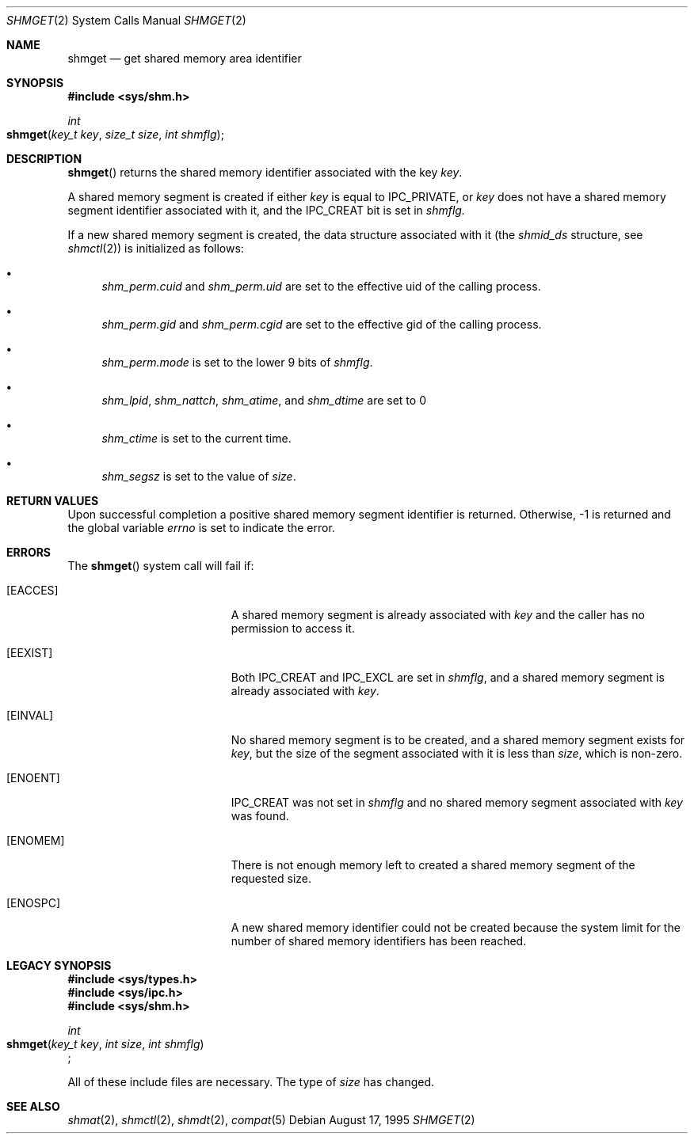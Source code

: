 .\"   $OpenBSD: shmget.2,v 1.2 1996/10/08 01:20:16 michaels Exp $
.\"	$NetBSD: shmget.2,v 1.1 1995/10/16 23:49:32 jtc Exp $	
.\"
.\" Copyright (c) 1995 Frank van der Linden
.\" All rights reserved.
.\"
.\" Redistribution and use in source and binary forms, with or without
.\" modification, are permitted provided that the following conditions
.\" are met:
.\" 1. Redistributions of source code must retain the above copyright
.\"    notice, this list of conditions and the following disclaimer.
.\" 2. Redistributions in binary form must reproduce the above copyright
.\"    notice, this list of conditions and the following disclaimer in the
.\"    documentation and/or other materials provided with the distribution.
.\" 3. All advertising materials mentioning features or use of this software
.\"    must display the following acknowledgement:
.\"      This product includes software developed for the NetBSD Project
.\"      by Frank van der Linden
.\" 4. The name of the author may not be used to endorse or promote products
.\"    derived from this software without specific prior written permission
.\"
.\" THIS SOFTWARE IS PROVIDED BY THE AUTHOR ``AS IS'' AND ANY EXPRESS OR
.\" IMPLIED WARRANTIES, INCLUDING, BUT NOT LIMITED TO, THE IMPLIED WARRANTIES
.\" OF MERCHANTABILITY AND FITNESS FOR A PARTICULAR PURPOSE ARE DISCLAIMED.
.\" IN NO EVENT SHALL THE AUTHOR BE LIABLE FOR ANY DIRECT, INDIRECT,
.\" INCIDENTAL, SPECIAL, EXEMPLARY, OR CONSEQUENTIAL DAMAGES (INCLUDING, BUT
.\" NOT LIMITED TO, PROCUREMENT OF SUBSTITUTE GOODS OR SERVICES; LOSS OF USE,
.\" DATA, OR PROFITS; OR BUSINESS INTERRUPTION) HOWEVER CAUSED AND ON ANY
.\" THEORY OF LIABILITY, WHETHER IN CONTRACT, STRICT LIABILITY, OR TORT
.\" (INCLUDING NEGLIGENCE OR OTHERWISE) ARISING IN ANY WAY OUT OF THE USE OF
.\" THIS SOFTWARE, EVEN IF ADVISED OF THE POSSIBILITY OF SUCH DAMAGE.
.\"/
.Dd August 17, 1995
.Dt SHMGET 2
.Os
.Sh NAME
.Nm shmget
.Nd get shared memory area identifier
.Sh SYNOPSIS
.Fd #include <sys/shm.h>
.Ft int
.Fo shmget
.Fa "key_t key"
.Fa "size_t size"
.Fa "int shmflg"
.Fc
.Sh DESCRIPTION
.Fn shmget
returns the shared memory identifier associated with the key
.Fa key .
.Pp
A shared memory segment is created if either
.Fa key
is equal to IPC_PRIVATE, or
.Fa key
does not have a shared memory segment identifier associated with it, and the IPC_CREAT
bit is set in
.Fa shmflg.
.Pp
If a new shared memory segment is created, the data structure associated with it (the
.Va shmid_ds
structure, see
.Xr shmctl 2 )
is initialized as follows:
.Bl -bullet
.It 
.Va shm_perm.cuid
and
.Va shm_perm.uid
are set to the effective uid of the calling process.
.It
.Va shm_perm.gid
and
.Va shm_perm.cgid
are set to the effective gid of the calling process.
.It
.Va shm_perm.mode
is set to the lower 9 bits of
.Fa shmflg .
.It
.Va shm_lpid ,
.Va shm_nattch ,
.Va shm_atime ,
and 
.Va shm_dtime
are set to 0
.It
.Va shm_ctime
is set to the current time.
.It
.Va shm_segsz
is set to the value of
.Fa size .
.El
.Sh RETURN VALUES
Upon successful completion a positive shared memory segment identifier is returned.
Otherwise, -1 is returned and the global variable
.Va errno
is set to indicate the error.
.Sh ERRORS
The
.Fn shmget
system call will fail if:
.Bl -tag -width Er
.\" ===========
.It Bq Er EACCES
A shared memory segment is already associated with
.Fa key
and the caller has no permission to access it.
.\" ===========
.It Bq Er EEXIST
Both IPC_CREAT and IPC_EXCL are set in
.Fa shmflg ,
and a shared memory segment is already associated with
.Fa key .
.\" ===========
.It Bq Er EINVAL
No shared memory segment is to be created,
and a shared memory segment exists for
.Fa key ,
but the size of the segment associated with it
is less than
.Fa size ,
which is non-zero.
.\" ===========
.It Bq Er ENOENT
IPC_CREAT was not set in
.Fa shmflg
and no shared memory segment associated with
.Fa key
was found.
.\" ===========
.It Bq Er ENOMEM
There is not enough memory left to created a shared memory segment of the
requested size.
.\" ===========
.It Bq Er ENOSPC
A new shared memory identifier could not be created because the system limit
for the number of shared memory identifiers has been reached.
.El
.Sh LEGACY SYNOPSIS
.Fd #include <sys/types.h>
.Fd #include <sys/ipc.h>
.Fd #include <sys/shm.h>
.Pp
.Ft int
.br
.Fo shmget
.Fa "key_t key"
.Fa "int size"
.Fa "int shmflg"
.Fc ;
.Pp
All of these include files are necessary.
The type of
.Fa size
has changed.
.Sh SEE ALSO
.Xr shmat 2 ,
.Xr shmctl 2 ,
.Xr shmdt 2 ,
.Xr compat 5
